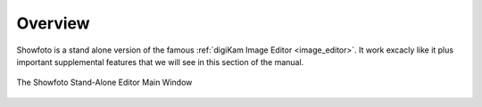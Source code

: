 .. meta::
   :description: Overview to Showfoto Image Editor
   :keywords: digiKam, documentation, user manual, photo management, open source, free, learn, easy, image, editor, showfoto

.. metadata-placeholder

   :authors: - digiKam Team

   :license: see Credits and License page for details (https://docs.digikam.org/en/credits_license.html)

.. _showfoto_overview:

Overview
========

.. contents::

Showfoto is a stand alone version of the famous :ref:`digiKam Image Editor <image_editor>`. It work excacly like it plus important supplemental features that we will see in this section of the manual.

.. figure:: images/showfoto_main_window.webp
    :alt:
    :align: center

    The Showfoto Stand-Alone Editor Main Window

